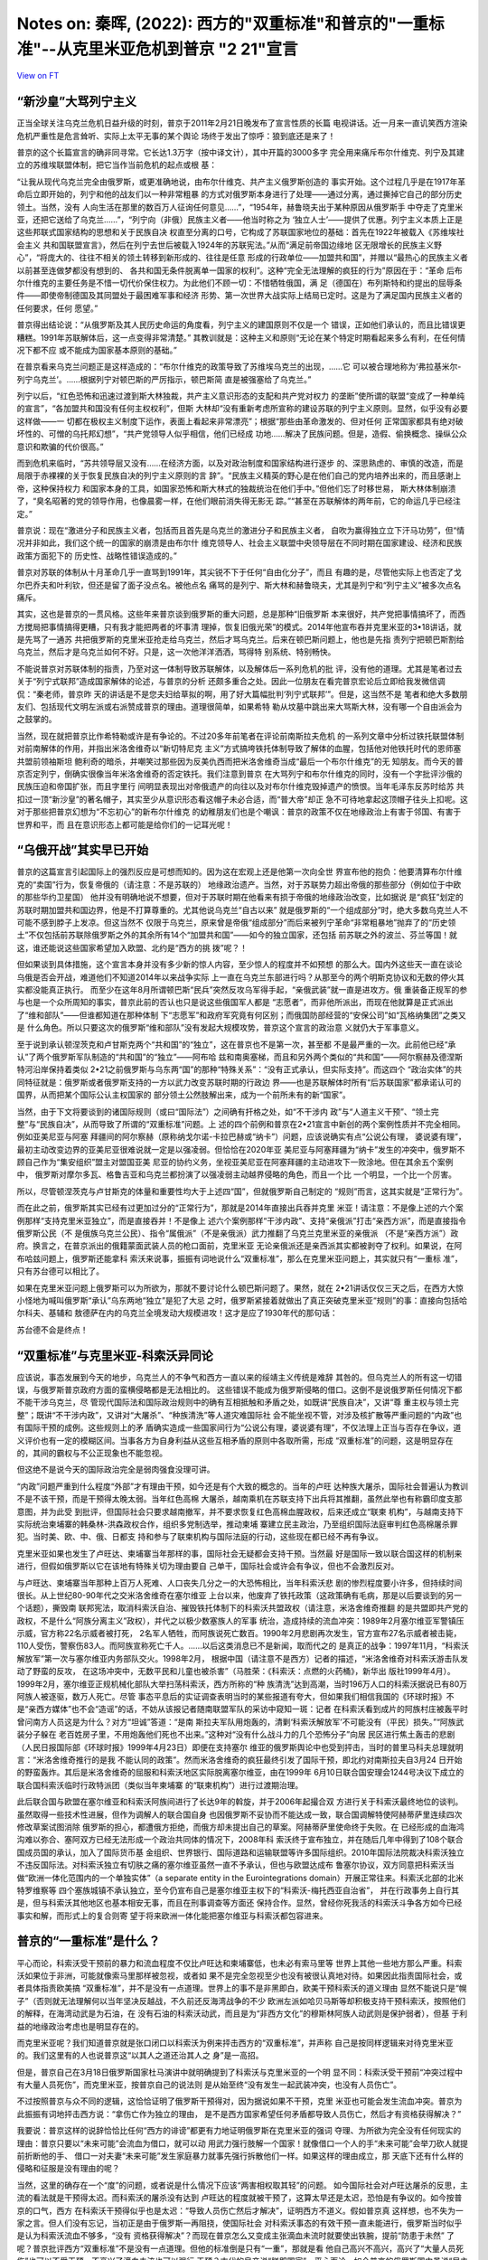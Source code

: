 Notes on: 秦晖,  (2022): 西方的"双重标准"和普京的"一重标准"--从克里米亚危机到普京 "2 21"宣言
============================================================================================

`View on FT <http://ftchinese.com/story/001095368>`_

“新沙皇”大骂列宁主义
--------------------

正当全球关注乌克兰危机日益升级的时刻，普京于2011年2月21日晚发布了宣言性质的长篇
电视讲话。近一月来一直讥笑西方渲染危机严重性是危言耸听、实际上太平无事的某个舆论
场终于发出了惊呼：狼到底还是来了！

普京的这个长篇宣言的确非同寻常。它长达1.3万字（按中译文计），其中开篇的3000多字
完全用来痛斥布尔什维克、列宁及其建立的苏维埃联盟体制，把它当作当前危机的起点或根
基：

“让我从现代乌克兰完全由俄罗斯，或更准确地说，由布尔什维克、共产主义俄罗斯创造的
事实开始。这个过程几乎是在1917年革命后立即开始的，列宁和他的战友们以一种非常粗暴
的方式对俄罗斯本身进行了处理——通过分离，通过撕掉它自己的部分历史领土。当然，没有
人向生活在那里的数百万人征询任何意见……”，“1954年，赫鲁晓夫出于某种原因从俄罗斯手
中夺走了克里米亚，还把它送给了乌克兰……”，“列宁向（非俄）民族主义者——他当时称之为
‘独立人士’——提供了优惠。列宁主义本质上正是这些邦联式国家结构的思想和关于民族自决
权直至分离的口号，它构成了苏联国家地位的基础：首先在1922年被载入《苏维埃社会主义
共和国联盟宣言》，然后在列宁去世后被载入1924年的苏联宪法。”从而“满足前帝国边缘地
区无限增长的民族主义野心”，“将庞大的、往往不相关的领土转移到新形成的、往往是任意
形成的行政单位——加盟共和国”，并赠以“最热心的民族主义者以前甚至连做梦都没有想到的、
各共和国无条件脱离单一国家的权利”。这种“完全无法理解的疯狂的行为”原因在于：“革命
后布尔什维克的主要任务是不惜一切代价保住权力。为此他们不顾一切：不惜牺牲俄国，满
足（德国在）布列斯特和约提出的屈辱条件——即使帝制德国及其同盟处于最困难军事和经济
形势、第一次世界大战实际上结局已定时。这是为了满足国内民族主义者的任何要求，任何
愿望。”

普京得出结论说：“从俄罗斯及其人民历史命运的角度看，列宁主义的建国原则不仅是一个
错误，正如他们承认的，而且比错误更糟糕。1991年苏联解体后，这一点变得非常清楚。”
其教训就是：这种主义和原则“无论在某个特定时期看起来多么有利，在任何情况下都不应
或不能成为国家基本原则的基础。”

在普京看来乌克兰问题正是这样造成的：“布尔什维克的政策导致了苏维埃乌克兰的出现，……它
可以被合理地称为‘弗拉基米尔-列宁乌克兰’。……根据列宁对顿巴斯的严厉指示，顿巴斯简
直是被强塞给了乌克兰。”

列宁以后，“红色恐怖和迅速过渡到斯大林独裁，共产主义意识形态的支配和共产党对权力
的垄断”使所谓的联盟“变成了一种单纯的宣言”，“各加盟共和国没有任何主权权利”，但斯
大林却“没有重新考虑所宣称的建设苏联的列宁主义原则。显然，似乎没有必要这样做——一
切都在极权主义制度下运作，表面上看起来非常漂亮”；根据“那些由革命激发的、但对任何
正常国家都具有绝对破坏性的、可憎的乌托邦幻想”，“共产党领导人似乎相信，他们已经成
功地……解决了民族问题。但是，造假、偷换概念、操纵公众意识和欺骗的代价很高。”

而到危机来临时，“苏共领导层又没有……在经济方面，以及对政治制度和国家结构进行逐步
的、深思熟虑的、审慎的改造，而是局限于赤裸裸的关于恢复民族自决的列宁主义原则的言
辞”。“民族主义精英的野心是在他们自己的党内培养出来的，而且感谢上帝，这种保持权力
和国家本身的工具，如国家恐怖和斯大林式的独裁统治在他们手中。”但他们忘了时移世易，
斯大林体制崩溃了，“臭名昭著的党的领导作用，也像晨雾一样，在他们眼前消失得无影无
踪。”“甚至在苏联解体的两年前，它的命运几乎已经注定。”

普京说：现在“激进分子和民族主义者，包括而且首先是乌克兰的激进分子和民族主义者，
自吹为赢得独立立下汗马功劳”，但“情况并非如此，我们这个统一的国家的崩溃是由布尔什
维克领导人、社会主义联盟中央领导层在不同时期在国家建设、经济和民族政策方面犯下的
历史性、战略性错误造成的。”

普京对苏联的体制从十月革命几乎一直骂到1991年，其尖锐不下于任何“自由化分子”，而且
有趣的是，尽管他实际上也否定了戈尔巴乔夫和叶利钦，但还是留了面子没点名。被他点名
痛骂的是列宁、斯大林和赫鲁晓夫，尤其是列宁和“列宁主义”被多次点名痛斥。

其实，这也是普京的一贯风格。这些年来普京谈到俄罗斯的重大问题，总是那种“旧俄罗斯
本来很好，共产党把事情搞坏了，而西方搅局把事情搞得更糟，只有我才能把两者的坏事清
理掉，恢复旧俄光荣”的模式。2014年他宣布吞并克里米亚的3•18讲话，就是先骂了一通苏
共把俄罗斯的克里米亚抢走给乌克兰，然后才骂乌克兰。后来在顿巴斯问题上，他也是先指
责列宁把顿巴斯割给乌克兰，然后才是乌克兰如何不好。只是，这一次他洋洋洒洒，骂得特
别系统、特别畅快。

不能说普京对苏联体制的指责，乃至对这一体制导致苏联解体，以及解体后一系列危机的批
评，没有他的道理。尤其是笔者过去关于“列宁式联邦”造成国家解体的论述，与普京的分析
还颇多重合之处。因此一位朋友在看完普京宏论后立即给我发微信调侃：“秦老师，普京昨
天的讲话是不是您夫妇给草拟的啊，用了好大篇幅批判‘列宁式联邦’”。但是，这当然不是
笔者和绝大多数朋友们、包括现代文明左派或右派赞成普京的理由。道理很简单，如果希特
勒从坟墓中跳出来大骂斯大林，没有哪一个自由派会为之鼓掌的。

当然，现在就把普京比作希特勒或许是有争论的。不过20多年前笔者在评论前南斯拉夫危机
的一系列文章中分析过铁托联盟体制对前南解体的作用，并指出米洛舍维奇以“新切特尼克
主义”方式搞垮铁托体制导致了解体的血腥，包括他对他铁托时代的恩师塞共盟前领袖斯坦
鲍利奇的暗杀，并嘲笑过那些因为反美仇西而把米洛舍维奇当成“最后一个布尔什维克”的无
知朋友。而今天的普京否定列宁，倒确实很像当年米洛舍维奇的否定铁托。我们注意到普京
在大骂列宁和布尔什维克的同时，没有一个字批评沙俄的民族压迫和帝国扩张，而且字里行
间明显表现出对帝俄遗产的向往以及对布尔什维克毁掉遗产的愤恨。当年毛泽东反苏时给苏
共扣过一顶“新沙皇”的著名帽子，其实至少从意识形态看这帽子未必合适，而“普大帝”却正
急不可待地拿起这顶帽子往头上扣呢。这对于那些把普京幻想为“不忘初心”的新布尔什维克
的幼稚朋友们也是个嘲讽：普京的政策不仅在地缘政治上有害于邻国、有害于世界和平，而
且在意识形态上都可能是给你们的一记耳光呢！

“乌俄开战”其实早已开始
----------------------

普京的这篇宣言引起国际上的强烈反应是可想而知的。因为这在宏观上还是他第一次向全世
界宣布他的抱负：他要清算布尔什维克的“卖国”行为，恢复帝俄的（请注意：不是苏联的）
地缘政治遗产。当然，对于苏联势力超出帝俄的那些部分（例如位于中欧的那些华约卫星国）
他并没有明确地说不想要，但对于苏联时期在他看来有损于帝俄的地缘政治改变，比如据说
是“疯狂”划定的苏联时期加盟共和国边界，他是不打算尊重的。尤其他说乌克兰“自古以来”
就是俄罗斯的“一个组成部分”时，绝大多数乌克兰人不可能不感到脖子上发凉。但这当然不
仅限于乌克兰，原来曾是帝俄“组成部分”而后来被列宁革命“非常粗暴地”抛弃了的“历史领
土”不仅包括前苏联除俄罗斯之外的其余所有14个“加盟共和国”——如今的独立国家，还包括
前苏联之外的波兰、芬兰等国！就这，谁还能说这些国家希望加入欧盟、北约是“西方的挑
拨”呢？！

但如果谈到具体措施，这个宣言本身并没有多少新的惊人内容，至少惊人的程度并不如预想
的那么大。国内外这些天一直在谈论乌俄是否会开战，难道他们不知道2014年以来战争实际
上一直在乌克兰东部进行吗？从那至今的两个明斯克协议和无数的停火其实都没能真正执行。
而至少在这年8月所谓顿巴斯“民兵”突然反攻乌军得手起，“亲俄武装”就一直是进攻方。俄
重装备正规军的参与也是一个众所周知的事实，普京此前的否认也只是说这些俄国军人都是
“志愿者”，而非他所派出，而现在他就算是正式派出了“维和部队”——但谁都知道在那种体制
下“志愿军”和政府军究竟有何区别；而俄国防部经营的“安保公司”如“瓦格纳集团”之类又是
什么角色。所以只要这次的俄罗斯“维和部队”没有发起大规模攻势，普京这个宣言的政治意
义就仍大于军事意义。

至于说到承认顿涅茨克和卢甘斯克两个“共和国”的“独立”，这在普京也不是第一次，甚至都
不是最严重的一次。此前他已经“承认”了两个俄罗斯军队制造的“共和国”的“独立”——阿布哈
兹和南奥塞梯，而且和另外两个类似的“共和国”——阿尔察赫及德涅斯特河沿岸保持着类似
2•21之前俄罗斯与乌东两“国”的那种“特殊关系”：“没有正式承认，但实际支持”。而这四个
“政治实体”的共同特征就是：俄罗斯或者俄罗斯支持的一方以武力改变苏联时期的行政边
界——也是苏联解体时所有“后苏联国家”都承诺认可的国界，从而把某个国际公认主权国家的
部分领土公然肢解出来，成为一个前所未有的新“国家”。

当然，由于下文将要谈到的诸国际规则（或曰“国际法”）之间确有扞格之处，如“不干涉内
政”与“人道主义干预”、“领土完整”与“民族自决”，从而导致了所谓的“双重标准”问题。上
述的四个前例和普京在2•21宣言中新创的两个案例性质并不完全相同。例如亚美尼亚与阿塞
拜疆间的阿尔察赫（原称纳戈尔诺-卡拉巴赫或“纳卡”）问题，应该说确实有点“公说公有理，
婆说婆有理”，最初主动改变边界的亚美尼亚很难说就一定是以强凌弱。但恰恰在2020年亚
美尼亚与阿塞拜疆为“纳卡”发生的冲突中，俄罗斯不顾自己作为“集安组织”盟主对盟国亚美
尼亚的协约义务，坐视亚美尼亚在阿塞拜疆的主动进攻下一败涂地。但在其余五个案例中，
俄罗斯对摩尔多瓦、格鲁吉亚和乌克兰都扮演了以强凌弱主动越界侵略的角色，而且一个比
一个明显，一个比一个厉害。

所以，尽管顿涅茨克与卢甘斯克的体量和重要性均大于上述四“国”，但就俄罗斯自己制定的
“规则”而言，这其实就是“正常行为”。

而在此之前，俄罗斯其实已经有过更加过分的“正常行为”，那就是2014年直接出兵吞并克里
米亚！请注意：不是像上述的六个案例那样“支持克里米亚独立”，而是直接吞并！不是像上
述六个案例那样“干涉内政”、支持“亲俄派”打击“亲西方派”，而是直接指令俄罗斯公民（不
是俄族乌克兰公民）、指令“属俄派”（不是亲俄派）武力推翻了乌克兰克里米亚的亲俄派
（不是“亲西方派”）政府。换言之，在普京派出的俄籍蒙面武装人员的枪口面前，克里米亚
无论亲俄派还是亲西派其实都被剥夺了权利。如果说，在阿布哈兹问题上，俄罗斯还能拿科
索沃来说事，振振有词地说什么“双重标准”，那么在克里米亚问题上，其实就只有“一重标
准”，只有苏台德可以相比了。

如果在克里米亚问题上俄罗斯可以为所欲为，那就不要讨论什么顿巴斯问题了。果然，就在
2•21讲话仅仅三天之后，在西方大惊小怪地为喊叫俄罗斯“承认”乌东两地“独立”是犯了大忌
之时，俄罗斯紧接着就做出了真正突破克里米亚“规则”的事：直接向包括哈尔科夫、基辅和
敖德萨在内的乌克兰全境发动大规模进攻！这才是应了1930年代的那句话：

苏台德不会是终点！

“双重标准”与克里米亚-科索沃异同论
---------------------------------

应该说，事态发展到今天的地步，乌克兰人的不争气和西方一直以来的绥靖主义传统是难辞
其咎的。但乌克兰人的所有这一切错误，与俄罗斯普京政府方面的蛮横侵略都是无法相比的。
这些错误不能成为俄罗斯侵略的借口。这倒不是说俄罗斯任何情况下都不能干涉乌克兰，尽
管现代国际法和国际政治规则中的确有互相抵触和矛盾之处，如既讲“民族自决”，又讲“尊
重主权与领土完整”；既讲“不干涉内政”，又讲对“大屠杀”、“种族清洗”等人道灾难国际社
会不能坐视不管，对涉及核扩散等严重问题的“内政”也有国际干预的成例。这些规则上的矛
盾确实造成一些国家间行为“公说公有理，婆说婆有理”，不仅法理上正当与否存在争议，道
义评价也有一定的模糊区间。当事各方为自身利益从这些互相矛盾的原则中各取所需，形成
“双重标准”的问题，这是明显存在的，其间的霸权与不公正现象也不能忽视。

但这绝不是说今天的国际政治完全是弱肉强食没理可讲。

“内政”问题严重到什么程度“外部”才有理由干预，如今还是有个大致的概念的。当年的卢旺
达种族大屠杀，国际社会普遍认为教训不是不该干预，而是干预得太晚太弱。当年红色高棉
大屠杀，越南乘机在苏联支持下出兵将其推翻，虽然此举也有称霸印度支那意图，并为此受
到批评，但国际社会只要求越南撤军，并不要求恢复红色高棉血腥政权，后来还成立“联柬
机构”，与越南支持下实际统治柬埔寨的韩桑林-洪森政权合作，组织多党制选举，推动柬埔
寨建立民主政治，乃至组织国际法庭审判红色高棉屠杀罪犯。当时美、欧、中、俄、日都支
持和参与了联柬机构与国际法庭的行动，这些现在都已经不再有争议。

克里米亚如果也发生了卢旺达、柬埔寨当年那样的事，国际社会无疑都会支持干预。当然最
好是国际一致以联合国这样的机制来进行，但假如俄罗斯以它在该地有特殊关切为理由要自
己单干，国际社会或许会有争议，但也不会激烈反对。

与卢旺达、柬埔寨当年那种上百万人死难、人口丧失几分之一的大恐怖相比，当年科索沃悲
剧的惨烈程度要小许多，但持续时间很长。从上世纪80-90年代之交米洛舍维奇在塞尔维亚
上台以来，他废弃了铁托政策（这政策确有毛病，那是以后要谈到的另一个话题），撕毁南
联邦宪法，取消科索沃自治、摧毁铁托体制下的科索沃共盟政权（请注意，米洛舍维奇推翻
的是共盟即共产党的政权，不是什么“阿族分离主义”政权），并代之以极少数塞族人的军事
统治，造成持续的流血冲突：1989年2月塞尔维亚军警镇压示威，官方称22名示威者被打死，
2名军人牺牲，而阿族说死亡数百。1990年2月悲剧再次发生，官方宣布27名示威者被击毙，
110人受伤，警察伤83人。而阿族宣称死亡千人。……以后这类消息已不是新闻，取而代之的
是真正的战争：1997年11月，“科索沃解放军”第一次与塞尔维亚内务部队交火。1998年2月，
根据中国（请注意不是西方）记者的描述，“米洛舍维奇对科索沃游击队发动了野蛮的反攻，
在这场冲突中，无数平民和儿童也被杀害”（马胜荣：《科索沃：点燃的火药桶》，新华出
版社1999年4月）。1999年2月，塞尔维亚正规机械化部队大举扫荡科索沃，西方所称的“种
族清洗”达到高潮，当时196万人口的科索沃据说已有80万阿族人被逐驱，数万人死亡。尽管
事态平息后的实证调查表明当时的某些报道有夸大，但如果我们相信我国的《环球时报》不
是“亲西方媒体”也不会“造谣”的话，不妨从该报记者随南联盟军队的采访中窥知一斑：记者
在科索沃看到成片的阿族村庄被轰平时曾问南方人员这是为什么？对方“坦诚”答道：“是南
斯拉夫军队用炮轰的，清剿‘科索沃解放军’不可能没有（平民）损失。”“阿族武装分子躲在
老百姓房子里，不用炮轰他们死也不出来。”这种对“没有什么战斗力的几个恐怖分子”向居
民区进行焦土轰击的悲剧（人民日报国际部《环球时报》1999年4月23日）即便在支持塞尔
维亚的俄罗斯舆论中也受到抨击，当时的普里马科夫总理就明言：“米洛舍维奇推行的是我
不能认同的政策”。然而米洛舍维奇的疯狂最终引发了国际干预，即北约对南斯拉夫自3月24
日开始的野蛮轰炸。其后是米洛舍维奇的屈服和科索沃地区实际脱离塞尔维亚，由在1999年
6月10日联合国安理会1244号决议下成立的联合国科索沃临时行政特派团（类似当年柬埔寨
的“联柬机构”）进行过渡期治理。

此后联合国与欧盟在塞尔维亚和科索沃阿族间进行了长达9年的斡旋，并于2006年起撮合双
方进行关于科索沃最终地位的谈判。虽然取得一些技术性进展，但作为调解人的联合国自身
也因俄罗斯不妥协而不能达成一致，联合国调解特使阿赫蒂萨里连续四次修改草案试图消除
俄罗斯的担心，都遭俄方拒绝，而俄方却未提出自己的草案。阿赫蒂萨里使命终于失败。在
已经形成的血海鸿沟难以弥合、塞阿双方已经无法形成一个政治共同体的情况下，2008年科
索沃终于宣布独立，并在随后几年中得到了108个联合国成员国的承认，加入了国际货币基
金组织、世界银行、国际道路和运输联盟等许多国际组织。2010年国际法院裁决科索沃独立
不违反国际法。对科索沃独立有切肤之痛的塞尔维亚虽然一直不予承认，但也与欧盟达成布
鲁塞尔协议，双方同意把科索沃当做“欧洲一体化范围内的一个单独实体”（a separate
entity in the Eurointegrations domain）开展正常往来。科索沃北部的北米特罗维察等
四个塞族城镇不承认独立，至今仍宣布自己是塞尔维亚主权下的“科索沃-梅托西亚自治省”，
并在行政事务上自行其是，但与科索沃其他地区也基本相安无事，而且在刑事调查等方面还
保持合作。显然，曾经你死我活的科索沃斗争各方如今已经事实和解，而形式上的复合则寄
望于将来欧洲一体化能把塞尔维亚与科索沃都包容进来。

普京的“一重标准”是什么？
------------------------

平心而论，科索沃受干预前的暴力和流血程度不仅比卢旺达和柬埔寨低，也未必有索马里等
世界上其他一些地方那么严重。科索沃如果位于非洲，可能就像索马里那样被忽视，或者如
果不是完全忽视至少也没有被很认真地对待。如果因此指责国际社会，或者具体指责欧美搞
“双重标准”，并不是没有一点道理。世界上的事不是非黑即白，欧美干预科索沃的道义理由
显然不能说只是“幌子”（否则就无法理解何以当年坚决反越战，不久前还反海湾战争的不少
欧洲左派如哈贝马斯等却积极支持干预科索沃，按照他们的解释，在海湾动武是为石油，在
没有石油的科索沃动武，而且是为“非西方文化”的穆斯林阿族人动武则是保护弱者），但基
于利益的地缘政治考虑也是明显存在的。

而克里米亚呢？我们知道普京就是张口闭口以科索沃为例来抨击西方的“双重标准”，并声称
自己是按同样逻辑来对待克里米亚的。我们这里有的人也说普京这“以其人之道还治其人之
身”是一高招。

但是，普京自己在3月18日俄罗斯国家杜马演讲中就明确提到了科索沃与克里米亚的一个明
显不同：科索沃受干预前“冲突过程中有大量人员死伤”，而克里米亚，按普京自己的说法则
是从始至终“没有发生一起武装冲突，也没有人员伤亡”。

不过按照普京与众不同的逻辑，这恰恰证明了俄罗斯干预得对，因为据说如果不干预，克里
米亚也可能会发生流血冲突。普京为此振振有词地抨击西方说：“拿伤亡作为独立的理由，
是不是西方国家希望任何矛盾都导致人员伤亡，然后才有资格获得解决？”

我要说：普京这样的说辞恰恰比任何“西方的诽谤”都更有力地证明俄罗斯在克里米亚的强词
夺理、为所欲为完全没有任何现实的理由：普京只要以“未来可能”会流血为借口，就可以动
用武力强行肢解一个国家！就像借口一个人的手“未来可能”会举刀砍人就提前折断他的手、
借口一对夫妻“未来可能”发生家庭暴力就事先强行拆散他们一样。如果这样的理由成立，那
天底下还有什么样的侵略和征服是没有理由的呢？

当然，这里的确存在一个“度”的问题，或者说是什么情况下应该“两害相权取其轻”的问题。
如今国际社会对卢旺达屠杀的反思，主流的看法就是干预得太迟。而科索沃的屠杀没有达到
卢旺达的程度就被干预了，这算太早还是太迟，恐怕是有争议的。如今按普京的口气，西方
在科索沃干预得似乎也是太迟：“导致人员伤亡然后才解决”，证明西方不道义。假如普京真
这样想，也不失为一家之言。但人们没有忘记，当初正是由于俄罗斯一再阻挠，使国际社会
对科索沃事态的有效干预一直未能进行，俄罗斯当时似乎是认为科索沃流血不够多，“没有
资格获得解决”？而现在普京怎么又变成主张滴血未流时就要使出铁腕，提前“防患于未然”
了呢？普京批评西方“双重标准”不是没有一点道理。但他的标准倒是只有“一重”，那就是看
他自己高兴不高兴，高兴了“大量人员死伤”也可以不受干预，不高兴了滴血未流也可以强行
干预？古代的皇帝说“朕即国家”，平心而论，如今普京的俄罗斯国内虽说“民主倒退”，也还
没到那个地步，但他在国外就想搞“朕即国际”的“一重标准”了？

显然，由于国际事务没有国内事务中那种真正“公权力”下的警察，而古往今来的“世界警察”
都难免是有私心的——有时所谓的“无私”也不过是以君主之私（背着国民的私相授受）取代国
民利益之私而已——由若干这样的“世界警察”组成的“警察局”（如联合国安理会）因而也未必
事事都公道。但现代国际社会和文明人类之不同于纯粹弱肉强食的丛林，就在于这种私心要
有底线。“双重标准”是无可奈何的现实，但“双重”的空间应当是有限的：科索沃那样的情况
该不该干预，可能因“双重标准”而难有绝对的是非。但对于卢旺达那种尸山血海还不干预，
那就是冷酷无情，惨无人道；而“任何矛盾”还滴血未流时就“提前干预”，那就是“朕即国际”、
横行霸道了，这一点是非还是应该有的吧！

克里米亚是又一个科索沃？
------------------------

显然，无论对1999年西方干预科索沃的动机和效果有多少非议，在基本事实面上它与2014年
的克里米亚都完全是两回事：

对流血成河的科索沃实行干预，不同于对滴血未流的克里米亚进行吞并。这点已经说过。

科索沃干预后国际社会的斡旋还持续了9年之久，实在没有破镜重圆的可能，才出现了科索
沃独立，而克里米亚俄军支持下的“蒙面人政变”后普京急不可待，“属俄公决”一再提前，政
变后仅20多天就制造了兼并克里米亚的既成事实。

科索沃的“独立”持续至今，尽管占科索沃人口90%的阿族人中一直有“大阿尔巴尼亚”主张，
但科索沃并没有被阿尔巴尼亚兼并。理论上讲今后自主的科索沃阿族选择与阿尔巴尼亚合并，
选择重归塞尔维亚，乃至在欧洲一体化的未来发展中塞尔维亚、科索沃与阿尔巴尼亚都共同
成为“欧洲联邦”中的主体，那是“凡事皆有可能”的，而且事实上后一种可能正是三方的努力
方向。而克里米亚的“独立”只有一天，就与塞瓦斯托波尔一起被并入俄罗斯，并且今天的俄
罗斯与当年的苏联不同，它已经取消了“独立共和国自由结合成”的“联盟规则”，是许进不许
出的，这就是说今后不仅占克里米亚人口58%的俄族克里米亚人不再有选择权，42%的非俄族
（乌克兰人与克里米亚鞑靼人等），乃至连俄方枪口下这次公投中也未同意入俄的20%左右
人口（未投票的和反对的）也没有了选择权。

应该指出，一国之内部分地区要求独立这种所谓的“自决权”能否成立或在什么条件下才能成
立，是争议极大的。通常都认为除非先有约定（例如“列宁式联邦”宪法中都有联邦成员可以
自决退出的条款），这种自决权不能轻易成立。但是，自决权和国家之间的领土夺取，在国
际法上仍有巨大区别。

如果说自决权不能轻易成立，那么领土夺取则是完全不能允许的，“领土完整”原则对此具有
绝对的否定效果。2010年海牙国际法院就科索沃独立问题的裁决文件中称：“国际社会对殖
民地之外的自决权及补救性分离存在巨大分歧。在本案中，没有必要讨论自决权和补救性分
离权。无论在《联合国宪章》还是《赫尔辛基最后文件》中，‘领土完整原则只适用于国家
之间的关系。’因此，科索沃宣布独立不违反领土完整原则。”（转引自甄鹏：《国际法院科
索沃案例的法律分歧》。）换言之，自决权原则意味着一国之内的某些人可以要求独立，而
领土完整原则意味着一国不可以兼并原属他国的领土。两条原则是各有适用范围的。

其实这不仅是这份裁决的解释，也是国际政治中迄今一般的理解。尽管这并不能完全解决两
个原则的冲突——例如，人们可以先行使“自决权”脱离原来的国家而“独立”，然后再行使独立
后拥有的“主权”要求加入另一国家，总的结果仍然是另一国家占有了原属该国的土地。但是，
最起码这得有个时间差吧！可以说，科索沃阿族之所以只能“独立”而不宣布加入阿尔巴尼亚，
前苏联境内迄今出现的民族冲突导致的分离政体，如要求脱离阿塞拜疆的亚美尼亚族人建立
的“纳戈尔诺. 卡拉巴赫共和国”和要求脱离摩尔多瓦的俄罗斯、乌克兰人建立的“德涅斯特
河东岸共和国”也是声言“独立”，而没有加入亚美尼亚等国，乃至2008年俄罗斯对格鲁吉亚
动武后夺取的阿布哈兹和南奥塞梯两地也只是“独立”，而没有在法理上“加入”俄罗斯，都正
是基于这一考虑。

但是，这次克里米亚入俄尽管也经历了不到一天的“独立”，公决的选项却没有独立这一条，
实际上就是直接归并于俄罗斯。显然，即便考虑到“双重标准”的现实，这样的做法也仍然是
太明火执仗了。

本来，让克里米亚像阿布哈兹一样“独立”并不会对俄罗斯控制克里米亚有丝毫妨碍，“独立”
一段时间待外界习惯于既成事实后再由克里米亚人行使“主权”要求“加入”俄罗斯，也比现在
这样的直接兼并“好看”一点。俄罗斯为什么那么急不可待呢？笔者认为，一是普京其实自知
理短，希望一不做二不休，趁乌克兰乱局未定西方又措手不及赶紧把事做绝，以免夜长梦多，
日久生变。二是普京这样做其实就是为了拉中国入彀：你中国不是忌讳“独立”而希望“回归”
吗？我就搞个“克里米亚回归”，看你支持不支持？

但无论如何，普京这样的“一步到位”兼并克里米亚，比策动“独立”对国际法的冲击更大，即
便有“双重标准”和国际法诸原则自相矛盾的现实，这样做也确实是要有极大“魄力”的。不过
这种“魄力”是否值得称赞，就另当别论了。

最后，科索沃“独立”至今，米特罗维察等地的塞族实际上仍然坚持另外的选择，这个“塞尔
维亚的科索沃梅托西亚自治省”尽管不被承认，却也没有遭到镇压，还一直保持着事实上的
“国中之国”状态，这实际上还是体现了今天科索沃的多元化和相对宽容。可是俄罗斯在克里
米亚能有这样的宽容吗？克里米亚非俄族的比例要比科索沃非阿族的比例高得多，“属俄派”
政变前克里米亚的“亲俄”派固然占优势，可是“欧罗迈丹”期间的街头政治中亲俄亲欧还是旗
鼓相当的。政变后亲欧派完全销声匿迹，连“亲俄不属俄”者也没有了生存余地，这能说是以
科索沃为“先例”吗？

当然，如果说克里米亚的事态与当年科索沃有什么可比性，那倒不是两个“独立”的类似，而
是普京在克里米亚与当初米洛舍维奇在科索沃的作为有点类似——尽管普京号称扶植的是当地
的多数民族（俄罗斯族），而米洛舍维奇恰恰是镇压多数民族（阿尔巴尼亚族），很多人认
为两者的角色相反，但相同的是：这两位制造的政权更迭起初都不是对“对方”下手，而是首
先排除了“己方”的温和势力，废除了自己的代理人而直接明火执仗地把事情做绝。

不是吗？米洛舍维奇当年实际上首先推翻了科索沃的“亲塞”政权，用“属塞”的塞族人政权取
代了亲塞的阿族共产党人（请注意：不是主张“独立”的阿族持不同政见者）政权，从而完全
断绝了亲塞亲阿两派妥协的可能性。而2014年春的克里米亚，首先发生的也是“属俄”势力以
俄军为后盾推翻“亲俄”（而不是亲欧）政权的政变。这是我们要进一步分析的。

又一个科索沃，还是又一个苏台德？

克里米亚二月政变
----------------

把乌克兰内部问题看成亲欧亲俄两派的冲突，“欧罗迈丹革命”是亲欧派推翻了亲俄派，在某
种程度上是可以的。2014年2月下旬以前，克里米亚也出现了亲欧亲俄两派的斗争，只是比
基辅温和得多。因为在克里米亚，弱势的亲欧派不可能发动像基辅那么有声势的抗议，而主
流的亲俄民众也没有表现出支持亚努科维奇的强烈情绪。所以就像普京说的，这里滴血未流，
而且也没有发生地方政权的更迭。

可是就在基辅政权更迭发生两天后，克里米亚风云突变，亲俄派政权也被终结，但夺权者却
不是什么亲欧派——他们是“属俄派”，即不是忠于亚努科维奇、要帮他夺回基辅政权的人，而
是忠于普京的人。普京一面煞有介事地抗议基辅发生了推翻亚努科维奇的“政变”，一面却在
克里米亚部署政变推翻了亚努科维奇的地方政府，而且用的是比基辅典型得多的、不折不扣
的纯粹武装政变方式。如果说基辅发生的是大规模街头抗争压力导致议会动议，有动武的成
分也是双方都动（且不说乌国内外绝大多数观察者都认为前政府是首先和主要的动武者），
那么在克里米亚则一开始就是蒙面人武装上场，而且完全只有“属俄派”一方（如果不直接说
是俄罗斯一方的话）的蒙面人。换言之，克里米亚发生的不是亲欧亲俄两派斗争而后者取胜，
而是忠于普京的人推翻了忠于亚努科维奇的人——老板甩掉代理人而直接登台了。请看：

2月27日，在克里米亚首府辛菲罗波尔市，用我们一本官方宣传册子欣赏的笔调说：“一群穿
着迷彩服、戴着面罩、身上没有任何标识的武装人员突然出现在克里米亚政府大楼周围，他
们迅速闯入大楼，并将白蓝红的俄罗斯三色旗插到楼顶。”（“乌克兰变局真相”编写组：
《乌克兰变局真相》，新华出版社2014年版，84页。）这伙蒙面武装分子就这样占领了克里
米亚议会和政府大楼，逼迫议会“改选”，并赶走了克里米亚自治共和国总理阿纳托利•莫吉
廖夫。而这个被武装入侵者推翻的克里米亚政府可不是什么“亲欧”的，恰恰相反，当地议会
82%的议员来自被基辅亲欧民众推翻的前乌克兰亲俄总统亚努科维奇的政党，即乌克兰亲俄
派的正宗——地区党。事实上，克里米亚政权是亚努科维奇这个亲俄的前乌克兰总统最强大的
地方基础，地区党一直牢牢控制着当地议会和政府，而莫吉廖夫更是亚努科维奇的铁杆亲信，
他曾经当过亚努科维奇政府的内务部长、警察少将，不久前才被亚努科维奇从中央空降到克
里米亚来掌控这块亲俄派老基地的。这位“警察市长”曾有一句名言：“克里米亚的军警应该
为地区党服务。”

可是在如今的普京看来，就是这样的亲俄派、乃至铁杆亲俄派也靠不住了，现在普京需要的
是“属俄派”！而在亲欧派一向不占主流的克里米亚，亲俄派（要求俄语与乌克兰语平等，保
持与俄罗斯的友好关系）势力雄厚，“属俄派”（要求脱乌入俄）虽然也能“浮出水面”——这是
克里米亚这块俄罗斯黑海舰队影响巨大之地的独特现象，在乌克兰东部其他“亲俄”地区，民
众与当局普遍亲俄（当然，亲俄未必反欧，亲俄也未必愿意属俄），此前却从来没有公开的
“属俄派”。而克里米亚的属俄派虽然能够公开，也只有3-4%的支持率，基本没有什么影响。

当然，从“亲俄”到“属俄”并没有不可逾越的鸿沟。亲俄亲欧的矛盾，乌克兰东部与西部的矛
盾如果不断发展，亲俄居民的诉求从单项维权升级为全面自治、联邦化、独立乃至归属俄国
是不奇怪的，特别是欧罗迈丹之后亲欧派掌权的中央政府与东部亲俄地方势力的矛盾如果不
断升级，激化到不可调和时，无望重返政治中枢而又难以自保的亲俄派在俄罗斯拉拢下变成
属俄派是完全可能的。当时克里米亚民选的亲俄议会和地区党政府正试图与基辅谈判，如果
双方最终谈不拢，由这个民选政府出面搞“独立”，而俄罗斯在背后撑腰，虽然其实也就是这
么回事，但是至少形式上更像是“民族自决”——尽管“民族自决”与“主权领土完整”这两个原则
有众所周知的矛盾，各方根据自身利益搞“双重标准”在所难免，但是“双重标准”总还得好歹
占住一头吧？靠蒙面人暴力推翻了民选亲俄派政权来制造“属俄”的既成事实，这当然破坏了
乌克兰的“主权领土完整”，但这难道还能称为当地人民、哪怕是俄罗斯族克里米亚人的“民
族自决”吗？

普京不愿等待“亲俄派”自然演变成“属俄派”
--------------------------------------

然而普京并不愿意等待“亲俄派”因与中央矛盾激化而自然演变成“属俄派”，更不能等待属俄
派自然扩大自己的影响。表面上理直气壮的普京其实并不自信，他知道自己在乌克兰原来的
代理人亚努科维奇不仅因为亲俄在乌克兰亲欧的中西部不得人心，而且因为腐败在亲俄的乌
克兰东部也未必得人心。整个欧罗迈丹运动期间东部民众并未给他多少支持，就连在最亲俄
的克里米亚和塞瓦斯托波尔，欧罗迈丹期间反对派（即与基辅独立广场上反亚努科维奇的
“亲欧派”同一阵营者）与亲俄派双方的游行示威规模也相差无几，因为克里米亚多数人虽亲
俄，却未必亲亚努科维奇，所以对推翻亚努科维奇的基辅“革命”反感有限。亚努科维奇从基
辅逃亡后到过克里米亚却没有停留，可能是因为已经决定抛开代理人自己动手的莫斯科不批
准他停留，也可能因为他在当地已无号召力，这两个原因其实就是同一个原因，即当时克里
米亚民意亲俄但不亲亚努科维奇，也未必坚决反欧，更未必主张属俄。当时基辅的地区党中
央已经开除了亚努科维奇，东乌克兰各地包括克里米亚的地区党政府也在准备与基辅临时政
府讨价还价。基辅如果明智，矛盾未必不能化解（就像2004年那样），即便不明智，走向决
裂也有个过程。实际上在基辅议会提出取消俄语官方地位的荒唐法案前，化解是极有可能的，
法案的提出严重加深了克里米亚俄语居民的反感，但基辅临时总统立即否决掉这一法案，还
是保留了化解的可能，至少减慢了决裂的步伐。普京知道，民选亲俄政府与基辅一旦进入讨
价还价，就很难由亲俄变成属俄，至少不可能很快完成这个转变。

然而俄罗斯不能等，尤其是普京个人更不能等。首先，俄罗斯这两年经济非常失败，在全球
包括西方经济走出危机之际，俄经济却在走入危机。于是国内矛盾上升，普京名望下降，如
果在乌克兰再弄个满盘皆输，他的统治会出现危机。而在基辅剧变、乌东民选亲俄政府观望
的形势下，他不直接出手就意味着满盘皆输。所以普京说俄罗斯被“逼到了墙角”可能有夸张，
但他自己感到被逼到了墙角、必须出手一搏，则是完全可以理解的。

其次，普京手里能够要挟他国的牌随着时间推移正在变少，此时不出牌，他日再想出这牌就
没了。这里尤其明显的是天然气。欧洲目前对俄天然气依赖程度比较大，普京以“断气”来掐
欧盟的脖子，现今还是很有效的。但自美国2006年出现“页岩气革命”后，国际能源市场尤其
是天然气市场的供求形势已经发生不利于俄罗斯的变化，天然气价格趋于下降，卖方竞争开
始出现，而且这一变化还在继续。即便不发生乌克兰事变，欧洲对俄天然气依赖也会逐渐减
少。此时打出这张王牌还管用，过几年可能就不管用了。

因此普京没法等待现有的亲俄派变成属俄派，只能用非常手段，以现有的和输入的属俄派强
行取代现有的民选亲俄派政府。这就出现了克里米亚亲俄派政府不是被基辅方面，不是被亲
欧派，而是被俄罗斯策动的属俄派政变所推翻的奇特一幕。

在被蒙面人武装推翻之前，克里米亚议会和政府正在开紧急会议，呼吁支持亚努科维奇与反
对派达成协议。而蒙面人拥立的“新总理”谢尔盖•阿克肖诺夫，是一个出生于摩尔多瓦的俄
罗斯族人。在亲俄的地区党控制的克里米亚，阿克肖诺夫原是“属俄派”小党俄罗斯统一党的
人，这个党与普京的俄罗斯执政党旧名雷同，基本上就是后者在克里米亚的分支。但即便在
居民普遍亲俄的克里米亚，该党在最近的选举中也只有4%的支持率，在议会的100个议席中
只有3席。但有了蒙面人武装（更重要的是蒙面人背后的俄罗斯黑海舰队）撑腰，这3%的议
员一举便驯服了其余的人，把议会和政权都拿到了手中。

此前4天，2月23日在塞瓦斯托波尔发生的一幕更为经典：当天“人民反法西斯会议”的一群人
围攻该市地区党领导人、亲俄派市长弗拉基米尔•亚楚巴，这位市长“敦促民众保持冷静，不
要屈服于挑衅，要保持乌克兰的统一。”结果当场被赶下台，这群人甚至都没有找什么本地
的“俄罗斯统一党”，而是直接“推选”了当时的一个外国人——俄罗斯国籍的阿列克谢•恰雷为
“人民市长”，这位老兄是苏联前黑海舰队司令的孙子，原来一直借军方关系经商，作为俄罗
斯公民也从未涉足这个乌克兰城市的政坛。可是在蒙面人的鼓噪下，这个此前连市议会都没
进过的俄国公民竟然变成了乌克兰两直辖市之一的市长！
